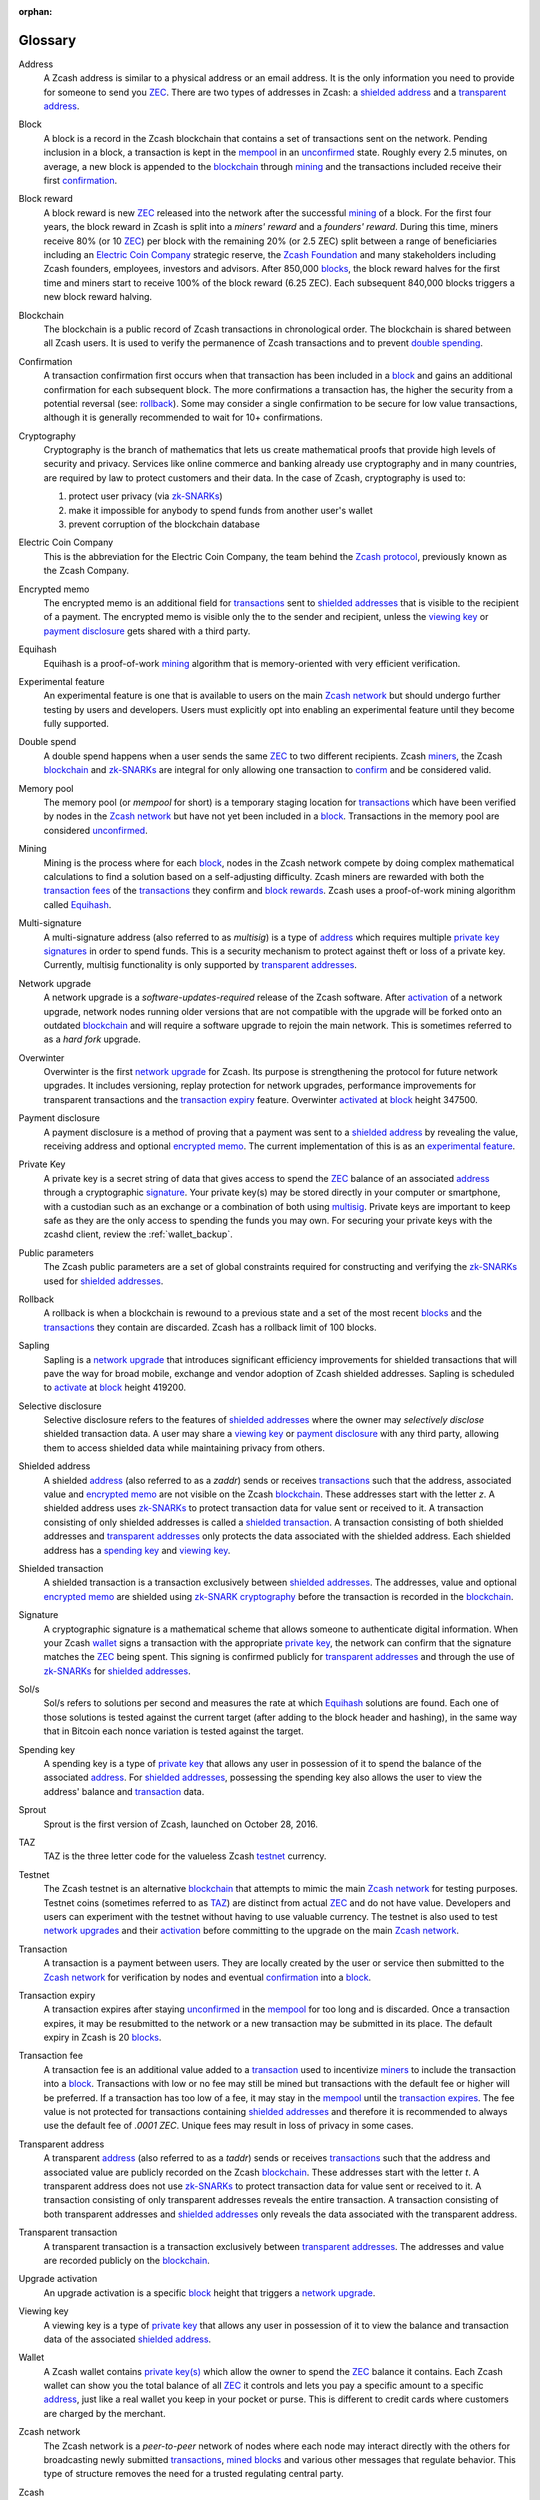 :orphan:
.. _glossary:

Glossary
========

.. _address:
.. _addresses:

Address
    A Zcash address is similar to a physical address or an email address. It is the only information you need to provide for someone to send you `ZEC`_. There are two types of addresses in Zcash: a `shielded address`_ and a `transparent address`_.

.. _block:
.. _blocks:

Block
    A block is a record in the Zcash blockchain that contains a set of transactions sent on the network. Pending inclusion in a block, a transaction is kept in the `mempool`_ in an `unconfirmed`_ state. Roughly every 2.5 minutes, on average, a new block is appended to the `blockchain`_ through `mining`_ and the transactions included receive their first `confirmation`_.

.. _block reward:
.. _block rewards:

Block reward
    A block reward is new `ZEC`_ released into the network after the successful `mining`_ of a block. For the first four years, the block reward in Zcash is split into a `miners' reward` and a `founders' reward`. During this time, miners receive 80% (or 10 `ZEC`_) per block with the remaining 20% (or 2.5 ZEC) split between a range of beneficiaries including an `Electric Coin Company`_ strategic reserve, the `Zcash Foundation`_ and many stakeholders including Zcash founders, employees, investors and advisors. After 850,000 `blocks`_, the block reward halves for the first time and miners start to receive 100% of the block reward (6.25 ZEC). Each subsequent 840,000 blocks triggers a new block reward halving.
    
.. _blockchain:

Blockchain
    The blockchain is a public record of Zcash transactions in chronological order. The blockchain is shared between all Zcash users. It is used to verify the permanence of Zcash transactions and to prevent `double spending`_.

.. _confirmed:
.. _unconfirmed:
.. _confirmation:
.. _confirm:

Confirmation
    A transaction confirmation first occurs when that transaction has been included in a `block`_ and gains an additional confirmation for each subsequent block. The more confirmations a transaction has, the higher the security from a potential reversal (see: `rollback`_). Some may consider a single confirmation to be secure for low value transactions, although it is generally recommended to wait for 10+ confirmations. 

.. _cryptography:

Cryptography
    Cryptography is the branch of mathematics that lets us create mathematical proofs that provide high levels of security and privacy. Services like online commerce and banking already use cryptography and in many countries, are required by law to protect customers and their data. In the case of Zcash, cryptography is used to:
    
    #. protect user privacy (via `zk-SNARKs`_)
    #. make it impossible for anybody to spend funds from another user's wallet
    #. prevent corruption of the blockchain database

.. _Electric Coin Company:
   _Zcash Company:

Electric Coin Company
    This is the abbreviation for the Electric Coin Company, the team behind the `Zcash protocol`_, previously known as the Zcash Company.

.. _encrypted memo:

Encrypted memo
    The encrypted memo is an additional field for `transactions`_ sent to `shielded addresses`_ that is visible to the recipient of a payment. The encrypted memo is visible only the to the sender and recipient, unless the `viewing key`_ or `payment disclosure`_ gets shared with a third party. 
       
.. _equihash:

Equihash
    Equihash is a proof-of-work `mining`_ algorithm that is memory-oriented with very efficient verification.

.. _experimental feature:

Experimental feature
    An experimental feature is one that is available to users on the main `Zcash network`_ but should undergo further testing by users and developers. Users must explicitly opt into enabling an experimental feature until they become fully supported.
    
.. _double spend:
.. _double spent:
.. _double spending:

Double spend
    A double spend happens when a user sends the same `ZEC`_ to two different recipients. Zcash `miners`_, the Zcash `blockchain`_ and `zk-SNARKs`_ are integral for only allowing one transaction to `confirm`_ and be considered valid.       

.. _mempool:
.. _memory pool:    

Memory pool
    The memory pool (or `mempool` for short) is a temporary staging location for `transactions`_ which have been verified by nodes in the `Zcash network`_ but have not yet been included in a `block`_. Transactions in the memory pool are considered `unconfirmed`_.
    
.. _mining:
.. _miners:
.. _mined:

Mining
    Mining is the process where for each `block`_, nodes in the Zcash network compete by doing complex mathematical calculations to find a solution based on a self-adjusting difficulty. Zcash miners are rewarded with both the `transaction fees`_ of the `transactions`_ they confirm and `block rewards`_. Zcash uses a proof-of-work mining algorithm called `Equihash`_.

.. _multisig:

Multi-signature
    A multi-signature address (also referred to as `multisig`) is a type of `address`_ which requires multiple `private key`_  `signatures`_ in order to spend funds. This is a security mechanism to protect against theft or loss of a private key. Currently, multisig functionality is only supported by `transparent addresses`_. 
    
.. _network upgrade:
.. _network upgrades:

Network upgrade
    A network upgrade is a `software-updates-required` release of the Zcash software. After `activation`_ of a network upgrade, network nodes running older versions that are not compatible with the upgrade will be forked onto an outdated `blockchain`_ and will require a software upgrade to rejoin the main network. This is sometimes referred to as a `hard fork` upgrade. 

.. _Overwinter:

Overwinter
    Overwinter is the first `network upgrade`_ for Zcash. Its purpose is strengthening the protocol for future network upgrades. It includes versioning, replay protection for network upgrades, performance improvements for transparent transactions and the `transaction expiry`_ feature. Overwinter `activated`_ at `block`_ height 347500.
    
.. _payment disclosure:

Payment disclosure
  A payment disclosure is a method of proving that a payment was sent to a `shielded address`_ by revealing the value, receiving address and optional `encrypted memo`_. The current implementation of this is as an `experimental feature`_.
    
.. _private key:
.. _private key(s):

Private Key
    A private key is a secret string of data that gives access to spend the `ZEC`_ balance of an associated `address`_ through a cryptographic `signature`_. Your private key(s) may be stored directly in your computer or smartphone, with a custodian such as an exchange or a combination of both using `multisig`_. Private keys are important to keep safe as they are the only access to spending the funds you may own. For securing your private keys with the zcashd client, review the :ref:`wallet_backup`.

.. _public parameters:

Public parameters
    The Zcash public parameters are a set of global constraints required for constructing and verifying the `zk-SNARKs`_ used for `shielded addresses`_. 

.. _rollback:

Rollback
    A rollback is when a blockchain is rewound to a previous state and a set of the most recent `blocks`_ and the `transactions`_ they contain are discarded. Zcash has a rollback limit of 100 blocks.

.. _sapling:

Sapling
    Sapling is a `network upgrade`_ that introduces significant efficiency improvements for shielded transactions that will pave the way for broad mobile, exchange and vendor adoption of Zcash shielded addresses. Sapling is scheduled to `activate`_ at `block`_ height 419200. 
    
.. _selective disclosure:    
    
Selective disclosure
    Selective disclosure refers to the features of `shielded addresses`_ where the owner may `selectively disclose` shielded transaction data. A user may share a `viewing key`_ or `payment disclosure`_ with any third party, allowing them to access shielded data while maintaining privacy from others. 
    
.. _zaddr:
.. _shielded address:    
.. _shielded addresses:

Shielded address
    A shielded `address`_ (also referred to as a `zaddr`) sends or receives `transactions`_ such that the address, associated value and `encrypted memo`_ are not visible on the Zcash `blockchain`_. These addresses start with the letter `z`.  A shielded address uses `zk-SNARKs`_ to protect transaction data for value sent or received to it. A transaction consisting of only shielded addresses is called a `shielded transaction`_. A transaction consisting of both shielded addresses and `transparent addresses`_ only protects the data associated with the shielded address. Each shielded address has a `spending key`_ and `viewing key`_.

.. _shielded transaction:

Shielded transaction
    A shielded transaction is a transaction exclusively between `shielded addresses`_. The addresses, value and optional `encrypted memo`_ are shielded using `zk-SNARK`_  `cryptography`_ before the transaction is recorded in the `blockchain`_. 

.. _signature:
.. _signatures:

Signature
    A cryptographic signature is a mathematical scheme that allows someone to authenticate digital information. When your Zcash `wallet`_ signs a transaction with the appropriate `private key`_, the network can confirm that the signature matches the `ZEC`_ being spent. This signing is confirmed publicly for `transparent addresses`_ and through the use of `zk-SNARKs`_ for `shielded addresses`_. 
    
.. _hash rate:
.. _solution rate:
.. _Sol/s:

Sol/s
    Sol/s refers to solutions per second and measures the rate at which `Equihash`_ solutions are found. Each one of those solutions is tested against the current target (after adding to the block header and hashing), in the same way that in Bitcoin each nonce variation is tested against the target.

.. _spending key:

Spending key
    A spending key is a type of `private key`_ that allows any user in possession of it to spend the balance of the associated `address`_. For `shielded addresses`_, possessing the spending key also allows the user to view the address' balance and `transaction`_ data.

.. _Sprout:

Sprout
    Sprout is the first version of Zcash, launched on October 28, 2016. 
    
.. _TAZ:

TAZ
    TAZ is the three letter code for the valueless Zcash `testnet`_ currency.

.. _testnet:

Testnet
    The Zcash testnet is an alternative `blockchain`_ that attempts to mimic the main `Zcash network`_ for testing purposes. Testnet coins (sometimes referred to as `TAZ`_) are distinct from actual `ZEC`_ and do not have value. Developers and users can experiment with the testnet without having to use valuable currency. The testnet is also used to test `network upgrades`_ and their `activation`_ before committing to the upgrade on the main `Zcash network`_.

.. _transaction:
.. _transactions:

Transaction
    A transaction is a payment between users. They are locally created by the user or service then submitted to the `Zcash network`_ for verification by nodes and eventual `confirmation`_ into a `block`_.

.. _transaction expiry:
.. _transaction expires:

Transaction expiry
    A transaction expires after staying `unconfirmed`_ in the `mempool`_ for too long and is discarded. Once a transaction expires, it may be resubmitted to the network or a new transaction may be submitted in its place. The default expiry in Zcash is 20 `blocks`_.
    
.. _transaction fee:
.. _transaction fees:

Transaction fee
    A transaction fee is an additional value added to a `transaction`_ used to incentivize `miners`_ to include the transaction into a `block`_. Transactions with low or no fee may still be mined but transactions with the default fee or higher will be preferred. If a transaction has too low of a fee, it may stay in the `mempool`_ until the `transaction expires`_. The fee value is not protected for transactions containing `shielded addresses`_ and therefore it is recommended to always use the default fee of `.0001 ZEC`. Unique fees may result in loss of privacy in some cases.

.. _taddr:
.. _transparent address:    
.. _transparent addresses:

Transparent address
    A transparent `address`_ (also referred to as a `taddr`) sends or receives `transactions`_ such that the address and associated value are publicly recorded on the Zcash `blockchain`_. These addresses start with the letter `t`.  A transparent address does not use `zk-SNARKs`_ to protect transaction data for value sent or received to it. A transaction consisting of only transparent addresses reveals the entire transaction. A transaction consisting of both transparent addresses and `shielded addresses`_ only reveals the data associated with the transparent address.

.. _transparent transaction:

Transparent transaction
    A transparent transaction is a transaction exclusively between `transparent addresses`_. The addresses and value are recorded publicly on the `blockchain`_.

.. _upgrade activation:
.. _activation:
.. _activate:
.. _activated:

Upgrade activation
    An upgrade activation is a specific `block`_ height that triggers a `network upgrade`_. 
    
.. _viewing key:

Viewing key
    A viewing key is a type of `private key`_ that allows any user in possession of it to view the balance and transaction data of the associated `shielded address`_.
    
.. _wallet:

Wallet
    A Zcash wallet contains `private key(s)`_ which allow the owner to spend the `ZEC`_ balance it contains. Each Zcash wallet can show you the total balance of all `ZEC`_ it controls and lets you pay a specific amount to a specific `address`_, just like a real wallet you keep in your pocket or purse. This is different to credit cards where customers are charged by the merchant.

.. _Zcash network:

Zcash network
    The Zcash network is a `peer-to-peer` network of nodes where each node may interact directly with the others for broadcasting newly submitted `transactions`_, `mined`_ `blocks`_ and various other messages that regulate behavior. This type of structure removes the need for a trusted regulating central party.
    
.. _Zcash protocol:

Zcash
    Zcash is an in-production cryptocurrency implementation of the Zerocash protocol, with security fixes and improvements to performance and functionality. It bridges the existing transparent payment scheme used by Bitcoin with a `shielded` payment scheme secured by `zk-SNARKs`_. It implements the `Equihash`_ proof-of-work `mining`_ algorithm. Both the network and the associated currency are referred to as `Zcash` with `ZEC`_ referring specifically to the currency.

.. _Zcash Foundation:

Zcash Foundation
    The Zcash Foundation is a 501(c)3 non-profit dedicated to building Internet payment and privacy infrastructure for the public good, primarily serving the users of the Zcash protocol and blockchain.

.. _ZEC:

ZEC
    ZEC is the three letter currency code for the Zcash cryptocurrency. It is also used to help distinguish the `Zcash network`_ from the currency. Note that some exchanges use `XZC` as the Zcash currency code to conform with the `ISO 4217 <https://en.wikipedia.org/wiki/ISO_4217#X_currencies>`_ standard for currencies and similar assets not associated with a nation.

.. _Zerocash:

Zerocash
    Zerocash is a cryptographic protocol invented by Eli Ben-Sasson, Alessandro Chiesa, Christina Garman, Matthew Green, Ian Miers, Eran Tromer, and Madars Virza in 2014. It improves on the earlier `Zerocoin`_ protocol developed by some of the same authors both in functionality and efficiency. 
    
.. _Zerocoin:

Zerocoin
    Zerocoin is a cryptographic protocol invented by Ian Miers, Christina Garman, Matthew Green, and Aviel D. Rubin in 2013. It is a less efficient predecessor of `Zerocash`_.

.. _zk-SNARKs:
.. _zk-SNARK:

zk-SNARKs
    A zk-SNARK is a particular form of zero-knowledge proof used in the `Zcash protocol`_ which allows `shielded addresses`_ to prove the validity of associated `transactions`_ without revealing the `address`_ or value transacted. For Bitcoin and `transparent addresses`_, `miners`_ can verify that a transaction has not been `double spent`_ because the addresses and their balances are publicly visible within transactions. zk-SNARKs allow this same double spend protection for shielded addresses. The term, which stands for `zero-knowledge Succinct Non-interactive ARguments of Knowledge`,  was first used in the `Zerocash`_ whitepaper. 



    




    

